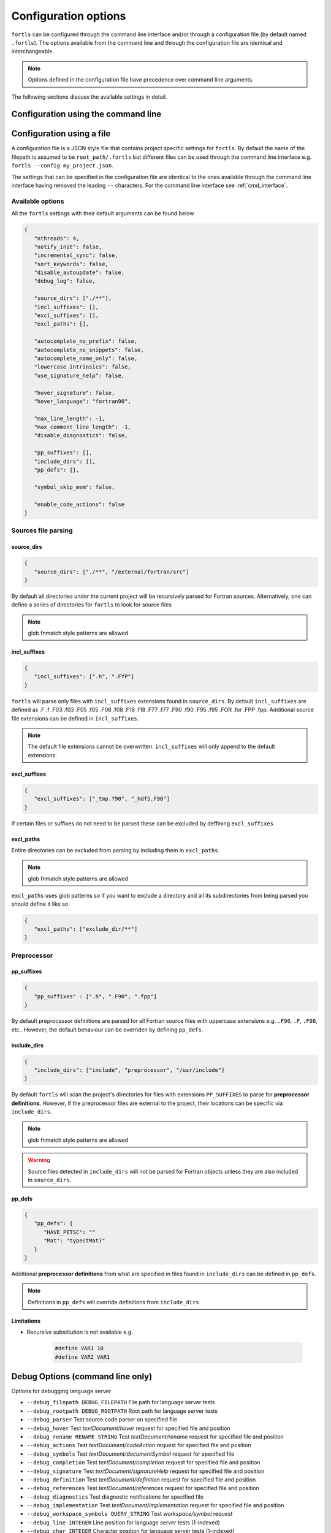 Configuration options
=====================

``fortls`` can be configured through the command line interface and/or
through a configuration file (by default named ``.fortls``).
The options available from the command line and through the configuration file
are identical and interchangeable.

.. note:: Options defined in the configuration file have precedence over command line arguments.

The following sections discuss the available settings in detail.


.. _cmd_interface:

Configuration using the command line
------------------------------------

.. argparse::
   :module: fortls
   :func: commandline_args
   :prog: fortls
   :nodefault:

Configuration using a file
--------------------------

A configuration file is a JSON style file that contains project specific
settings for ``fortls``. By default the name of the filepath is assumed to be
``root_path/.fortls`` but different files can be used through the command line
interface e.g. ``fortls --config my_project.json``.

The settings that can be specified in the configuration file are identical to
the ones available through the command line interface having removed the leading
``--`` characters. For the command line interface see :ref:`cmd_interface`.

Available options
#################

All the ``fortls`` settings with their default arguments can be found below

.. code-block:: json

   {
      "nthreads": 4,
      "notify_init": false,
      "incremental_sync": false,
      "sort_keywords": false,
      "disable_autoupdate": false,
      "debug_log": false,

      "source_dirs": ["./**"],
      "incl_suffixes": [],
      "excl_suffixes": [],
      "excl_paths": [],

      "autocomplete_no_prefix": false,
      "autocomplete_no_snippets": false,
      "autocomplete_name_only": false,
      "lowercase_intrinsics": false,
      "use_signature_help": false,

      "hover_signature": false,
      "hover_language": "fortran90",

      "max_line_length": -1,
      "max_comment_line_length": -1,
      "disable_diagnostics": false,

      "pp_suffixes": [],
      "include_dirs": [],
      "pp_defs": {},

      "symbol_skip_mem": false,

      "enable_code_actions": false
   }

Sources file parsing
####################

source_dirs
***********

.. code-block:: json

   {
      "source_dirs": ["./**", "/external/fortran/src"]
   }

By default all directories under the current project will be recursively parsed
for Fortran sources. Alternatively, one can define a series of directories
for ``fortls`` to look for source files

.. note:: glob fnmatch style patterns  are allowed

incl_suffixes
*************

.. code-block:: json

   {
      "incl_suffixes": [".h", ".FYP"]
   }

``fortls`` will parse only files with ``incl_suffixes`` extensions found in
``source_dirs``. By default ``incl_suffixes`` are defined as
.F .f .F03 .f03 .F05 .f05 .F08 .f08 .F18 .f18 .F77 .f77 .F90 .f90 .F95 .f95 .FOR .for .FPP .fpp.
Additional source file extensions can be defined in ``incl_suffixes``.

.. note:: The default file extensions cannot be overwritten. ``incl_suffixes`` will only append to the default extensions.


excl_suffixes
*************

.. code-block:: json

   {
      "excl_suffixes": ["_tmp.f90", "_hdf5.F90"]
   }

If certain files or suffixes do not need to be parsed these can be excluded by
deffining ``excl_suffixes``


excl_paths
**********

Entire directories can be excluded from parsing by including them in ``excl_paths``.

.. note:: glob fnmatch style patterns  are allowed

``excl_paths`` uses glob patterns so if you want to exclude a directory and all
its subdirectories from being parsed you should define it like so

.. code-block:: json

   {
      "excl_paths": ["exclude_dir/**"]
   }

Preprocessor
############

pp_suffixes
***********

.. code-block:: json

   {
      "pp_suffixes" : [".h", ".F90", ".fpp"]
   }

By default preprocessor definitions are parsed for all Fortran source files
with uppercase extensions e.g. ``.F90``, ``.F``, ``.F08``, etc.. However, the
default behaviour can be overriden by defining ``pp_defs``.


include_dirs
************

.. code-block:: json

   {
      "include_dirs": ["include", "preprocessor", "/usr/include"]
   }

By default ``fortls`` will scan the project's directories for files with extensions
``PP_SUFFIXES`` to parse for **preprocessor definitions**. However, if the preprocessor
files are external to the project, their locations can be specific via
``include_dirs``.

.. note:: glob fnmatch style patterns  are allowed
.. warning:: Source files detected in ``include_dirs`` will not be parsed for Fortran objects unless they are also included in ``source_dirs``.


pp_defs
*******

.. code-block:: json

   {
      "pp_defs": {
         "HAVE_PETSC": ""
         "Mat": "type(tMat)"
      }
   }

Additional **preprocessor definitions** from what are specified in files found in
``include_dirs`` can be defined in ``pp_defs``.

.. note:: Definitions in ``pp_defs`` will override definitions from ``include_dirs``


Limitations
***********

- Recursive substitution is not available e.g.

   .. code-block:: cpp

      #define VAR1 10
      #define VAR2 VAR1


Debug Options (command line only)
---------------------------------

Options for debugging language server

-  ``--debug_filepath DEBUG_FILEPATH``         File path for language server tests
-  ``--debug_rootpath DEBUG_ROOTPATH``         Root path for language server tests
-  ``--debug_parser``                          Test source code parser on specified file
-  ``--debug_hover``                           Test `textDocument/hover` request for specified file and position
-  ``--debug_rename RENAME_STRING``            Test `textDocument/rename` request for specified file and position
-  ``--debug_actions``                         Test `textDocument/codeAction` request for specified file and position
-  ``--debug_symbols``                         Test `textDocument/documentSymbol` request for specified file
-  ``--debug_completion``                      Test `textDocument/completion` request for specified file and position
-  ``--debug_signature``                       Test `textDocument/signatureHelp` request for specified file and position
-  ``--debug_definition``                      Test `textDocument/definition` request for specified file and position
-  ``--debug_references``                      Test `textDocument/references` request for specified file and position
-  ``--debug_diagnostics``                     Test diagnostic notifications for specified file
-  ``--debug_implementation``                  Test `textDocument/implementation` request for specified file and position
-  ``--debug_workspace_symbols QUERY_STRING``  Test `workspace/symbol` request
-  ``--debug_line INTEGER``                    Line position for language server tests (1-indexed)
-  ``--debug_char INTEGER``                    Character position for language server tests (1-indexed)
-  ``--debug_full_result``                     Print full result object instead of condensed version

